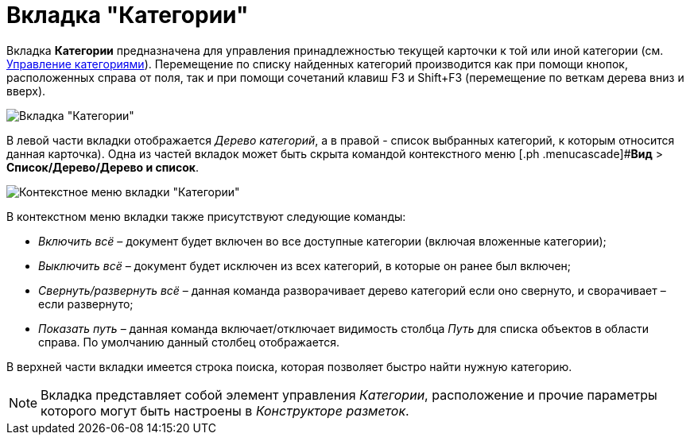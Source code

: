 = Вкладка "Категории"

Вкладка *Категории* предназначена для управления принадлежностью текущей карточки к той или иной категории (см. xref:DCard_category_control.adoc[Управление категориями]). Перемещение по списку найденных категорий производится как при помощи кнопок, расположенных справа от поля, так и при помощи сочетаний клавиш F3 и Shift+F3 (перемещение по веткам дерева вниз и вверх).

image::Dcard_categories.png[Вкладка "Категории"]

В левой части вкладки отображается _Дерево категорий_, а в правой - список выбранных категорий, к которым относится данная карточка). Одна из частей вкладок может быть скрыта командой контекстного меню [.ph .menucascade]#*Вид* > *Список/Дерево/Дерево и список*.

image::Dcard_categories_menu.png[Контекстное меню вкладки "Категории"]

В контекстном меню вкладки также присутствуют следующие команды:

* _Включить всё_ – документ будет включен во все доступные категории (включая вложенные категории);
* _Выключить всё_ – документ будет исключен из всех категорий, в которые он ранее был включен;
* _Свернуть/развернуть всё_ – данная команда разворачивает дерево категорий если оно свернуто, и сворачивает – если развернуто;
* _Показать путь_ – данная команда включает/отключает видимость столбца _Путь_ для списка объектов в области справа. По умолчанию данный столбец отображается.

В верхней части вкладки имеется строка поиска, которая позволяет быстро найти нужную категорию.

[NOTE]
====
Вкладка представляет собой элемент управления _Категории_, расположение и прочие параметры которого могут быть настроены в _Конструкторе разметок_.
====

